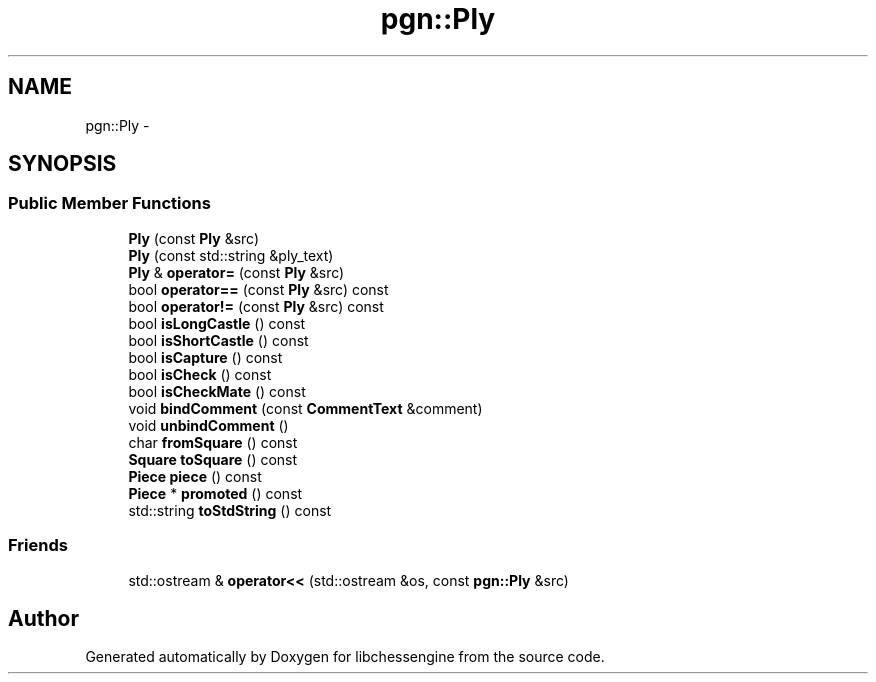 .TH "pgn::Ply" 3 "Tue May 31 2011" "Version 0.2.1" "libchessengine" \" -*- nroff -*-
.ad l
.nh
.SH NAME
pgn::Ply \- 
.SH SYNOPSIS
.br
.PP
.SS "Public Member Functions"

.in +1c
.ti -1c
.RI "\fBPly\fP (const \fBPly\fP &src)"
.br
.ti -1c
.RI "\fBPly\fP (const std::string &ply_text)"
.br
.ti -1c
.RI "\fBPly\fP & \fBoperator=\fP (const \fBPly\fP &src)"
.br
.ti -1c
.RI "bool \fBoperator==\fP (const \fBPly\fP &src) const "
.br
.ti -1c
.RI "bool \fBoperator!=\fP (const \fBPly\fP &src) const "
.br
.ti -1c
.RI "bool \fBisLongCastle\fP () const "
.br
.ti -1c
.RI "bool \fBisShortCastle\fP () const "
.br
.ti -1c
.RI "bool \fBisCapture\fP () const "
.br
.ti -1c
.RI "bool \fBisCheck\fP () const "
.br
.ti -1c
.RI "bool \fBisCheckMate\fP () const "
.br
.ti -1c
.RI "void \fBbindComment\fP (const \fBCommentText\fP &comment)"
.br
.ti -1c
.RI "void \fBunbindComment\fP ()"
.br
.ti -1c
.RI "char \fBfromSquare\fP () const "
.br
.ti -1c
.RI "\fBSquare\fP \fBtoSquare\fP () const "
.br
.ti -1c
.RI "\fBPiece\fP \fBpiece\fP () const "
.br
.ti -1c
.RI "\fBPiece\fP * \fBpromoted\fP () const "
.br
.ti -1c
.RI "std::string \fBtoStdString\fP () const "
.br
.in -1c
.SS "Friends"

.in +1c
.ti -1c
.RI "std::ostream & \fBoperator<<\fP (std::ostream &os, const \fBpgn::Ply\fP &src)"
.br
.in -1c

.SH "Author"
.PP 
Generated automatically by Doxygen for libchessengine from the source code.
